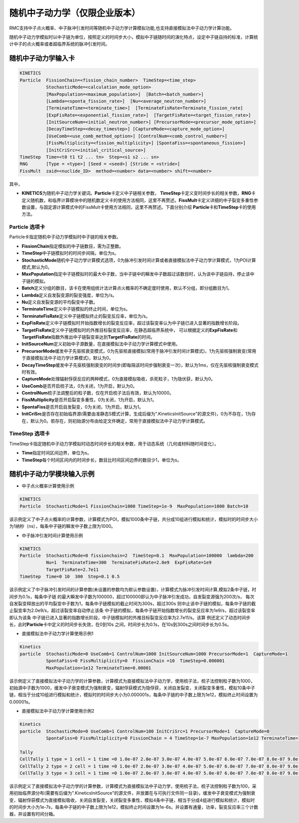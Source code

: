 .. _section_stochastic_neutron_dynamics:

随机中子动力学（仅限企业版本）
====================================

RMC支持中子点火概率、中子脉冲引发时间等随机中子动力学计算模拟功能,也支持直接模拟法中子动力学计算功能。

随机中子动力学模拟时以中子链为单位，按照定义的时间步大小，模拟中子链随时间的演化特点，设定中子链自持的标准，计算统计中子的点火概率或者超临界系统的脉冲引发时间。

随机中子动力学输入卡
-------------------------

.. code-block:: none

     KINETICS
     Particle  FissionChain=<fission_chain_number>  TimeStep=<time_step>
               StochasticMode=<calculation_mode_option>
               [MaxPopulation=<maximum_population>]  [Batch=<batch_number>]
               [Lambda=<sponta_fission_rate>]  [Nu=<average_neutron_number>] 
               [TerminateTime=<terminate_time>]  [TerminateFisRate=Terminate_fission_rate]
               [ExpFisRate=<exponential_fission_rate>]  [TargetFisRate=<target_fission_rate>]
               [InitSourceNum=<initial_neutron_number>] [PrecursorMode=<precursor_mode_option>]
               [DecayTimeStep=<decay_timestep>] [CaptureMode=<capture_mode_option>]
               [UseComb=<use_comb_method_option>] [ControlNum=<comb_control_number>]
               [FissMultiplicity=<fission_multiplicity>] [SpontaFiss=<spontaneous_fission>]
               [InitCriSrc=<initial_critical_source>]
     TimeStep  Time=<t0 t1 t2 ... tn>  Step=<s1 s2 ... sn>
     RNG       [Type = <type>] [Seed = <seed>] [Stride = <stride>]
     FissMult  zaid=<nuclide_ID>  method=<number> data=<number> shift=<number>


其中，

-  **KINETICS**\ 为随机中子动力学关键词。\ **Particle**\ 卡定义中子链相关参数，
   \ **TimeStep**\ 卡定义变时间步长的相关参数，\ **RNG**\ 卡定义随机数，和临界计算模块中的随机数定义卡的使用方法相同，这里不再赘述。\ **FissMult**\ 卡定义详细的中子裂变多重性参数设置，与固定源计算模式中的FissMult卡使用方法相同，这里不再赘述。下面分别介绍
   \ **Particle**\ 卡和\ **TimeStep**\ 卡的使用方法。

Particle 选项卡
~~~~~~~~~~~~~~~~~~~~~~

Particle卡指定随机中子动力学模拟时中子链的相关参数。

-  **FissionChain**\ 指定模拟的中子链数目，需为正整数。
-  **TimeStep**\ 中子链模拟时的时间步间隔，单位为s。
-  **StochasticMode**\ 随机中子动力学计算模式选项，0为脉冲引发时间计算或者直接模拟法中子动力学计算模式，1为POI计算模式,默认为0。
-  **MaxPopulation**\ 指定中子链模拟时的最大中子数，当中子链中的瞬发中子数超过该数目时，认为该中子链自持，停止该中子链的模拟。
-  **Batch**\ 定义分组的数目，该卡在使用组统计法计算点火概率的不确定度时使用，默认不分组，即分组数目为1。
-  **Lambda**\ 定义自发裂变源的裂变强度，单位为/s。
-  **Nu**\ 定义自发裂变源的平均裂变中子数。
-  **TerminateTime**\ 定义中子链模拟的终止时间，单位为s。
-  **TerminateFisRate**\ 定义中子链模拟终止的裂变反应率，单位为/s。
-  **ExpFisRate**\ 定义中子链模拟时开始指数增长的裂变反应率，超过该裂变率认为中子链已进入显著的指数增长阶段。
-  **TargetFisRate**\ 定义中子链模拟时的外推目标裂变反应率，在静态超临界系统中，
   可以根据定义的\ **ExpFisRate**\和\ **TargetFisRate**\指数外推出中子链裂变率达到\ **TargetFisRate**\的时间。
-  **InitSourceNum**\ 定义初始中子源数量，在直接模拟法中子动力学计算模式中使用。
-  **PrecursorMode**\ 缓发中子先驱核衰变模式，0为先驱核直接模拟(常用于脉冲引发时间计算模式)，1为先驱核强制衰变(常用于直接模拟法中子动力学计算模式)，默认为0。
-  **DecayTimeStep**\ 缓发中子先驱核强制衰变的时间步(即每隔该时间步强制衰变一次)，默认为1ms，仅在先驱核强制衰变模式时有效。
-  **CaptureMode**\ 处理辐射俘获反应的两种模式，0为直接模拟吸收，杀死粒子，1为隐伏获，默认为0。
-  **UseComb**\ 是否开启梳子法，0为关闭，1为开启，默认为0。
-  **ControlNum**\ 梳子法调整后的粒子数，仅在开启梳子法后有效，默认为10000。
-  **FissMultiplicity**\ 是否开启裂变多重性，0为关闭，1为开启，默认为1。
-  **SpontaFiss**\ 是否开启自发裂变，0为关闭，1为开启，默认为1。
-  **InitCriSrc**\ 是否存在初始临界源(需要由准静态S模式计算，生成后缀为".KineticsInitSource"的源文件)，0为不存在，1为存在，默认为0。若存在，则初始源分布由给定文件确定，常用于直接模拟法中子动力学计算模式。


TimeStep 选项卡
~~~~~~~~~~~~~~~~~~~~~~

TimeStep卡指定随机中子动力学模拟时动态时间步长的相关参数，用于动态系统（几何或材料随时间变化）。

-  **Time**\ 指定时间区间边界，单位为s。
-  **TimeStep**\ 每个时间区间内的时间步长，数目比时间区间边界的数目少1，单位为s。


随机中子动力学模块输入示例
-------------------------------

-  中子点火概率计算使用示例

.. code-block:: c

    KINETICS
    Particle  StochasticMode=1 FissionChain=1000 TimeStep=1e-9  MaxPopulation=1000 Batch=10


该示例定义了中子点火概率的计算参数，计算模式为POI，模拟1000条中子链，共分成10组进行模拟和统计，模拟时的时间步大小为1纳秒（ns），每条中子链的瞬发中子数上限为1000。


-  中子脉冲引发时间计算使用示例

.. code-block:: c

    KINETICS
    Particle  StochasticMode=0 fissionchain=2  TimeStep=0.1  MaxPopulation=100000  lambda=200  
              Nu=1  TerminateTime=300  TerminateFisRate=2.0e9  ExpFisRate=1e9
              TargetFisRate=2.7e11
    TimeStep  Time=0 10  300  Step=0.1 0.5


该示例定义了中子脉冲引发时间的计算参数(未设置的参数均为默认参数设置)，计算模式为脉冲引发时间计算,模拟2条中子链，时间步为0.1s，每条中子链
的最大瞬发中子数为100000，超过100000即认为中子脉冲引发成功，自发裂变源强为200次/s，
每次自发裂变释放出的平均裂变中子数为1，每条中子链模拟的截止时间为300s，超过300s
则中止该中子链的模拟，每条中子链的截止裂变率为2.0e9/s，超过该裂变率自动停止该条
中子链的模拟，每条中子链开始指数增长的裂变反应率为1e9/s，超过该裂变率即认为该条
中子链已进入显著的指数增长阶段，中子链模拟时的外推目标裂变反应率为2.7e11/s。该算
例还定义了动态时间步长，此时\ **Particle**\卡中定义的时间步长失效，在0到10s
之间，时间步长为0.1s，在10s到300s之间时间步长为0.5s。

-  直接模拟法中子动力学计算使用示例1

.. code-block:: c

    Kinetics
    particle  StochasticMode=0 UseComb=1 ControlNum=1000 InitSourceNum=1000 PrecursorMode=1  CaptureMode=1 
              SpontaFiss=0 FissMultiplicity=0  FissionChain =10  TimeStep=0.000001 
              MaxPopulation=1e12 TerminateTime=0.00001 


该示例定义了直接模拟法中子动力学的计算参数，计算模式为直接模拟法中子动力学，使用梳子法，梳子法控制粒子数为1000，初始源中子数为1000，缓发中子衰变模式为强制衰变，辐射俘获模式为隐俘获，关闭自发裂变，关闭裂变多重性，模拟10条中子链，相当于分成10组进行模拟和统计，模拟时的时间步大小为0.000001s，每条中子链的中子数上限为1e12，模拟终止时间设置为0.00001s。

-  直接模拟法中子动力学计算使用示例2

.. code-block:: c

    Kinetics
    particle  StochasticMode=0 UseComb=1 ControlNum=100 InitCriSrc=1 PrecursorMode=1  CaptureMode=0 
              SpontaFiss=0 FissMultiplicity=0 FissionChain = 4 TimeStep=1e-7 MaxPopulation=1e12 TerminateTime=1e-6   

    Tally
    CellTally 1 type = 1 cell = 1 time =0 1.0e-07 2.0e-07 3.0e-07 4.0e-07 5.0e-07 6.0e-07 7.0e-07 8.0e-07 9.0e-07 1.0e-06 
    CellTally 2 type = 2 cell = 1 time =0 1.0e-07 2.0e-07 3.0e-07 4.0e-07 5.0e-07 6.0e-07 7.0e-07 8.0e-07 9.0e-07 1.0e-06 
    CellTally 3 type = 3 cell = 1 time =0 1.0e-07 2.0e-07 3.0e-07 4.0e-07 5.0e-07 6.0e-07 7.0e-07 8.0e-07 9.0e-07 1.0e-06 


该示例定义了直接模拟法中子动力学的计算参数，计算模式为直接模拟法中子动力学，使用梳子法，梳子法控制粒子数为100，采用初始临界源分布(需要有后缀为".KineticsInitSource"的源文件，并放置在与可执行文件同一目录)，缓发中子衰变模式为强制衰变，辐射俘获模式为直接模拟吸收，关闭自发裂变，关闭裂变多重性，模拟4条中子链，相当于分成4组进行模拟和统计，模拟时的时间步大小为1e-7s，每条中子链的中子数上限为1e12，模拟终止时间设置为1e-6s。并设置有通量，功率，裂变反应率三个计数器，并设置有时间分箱。


